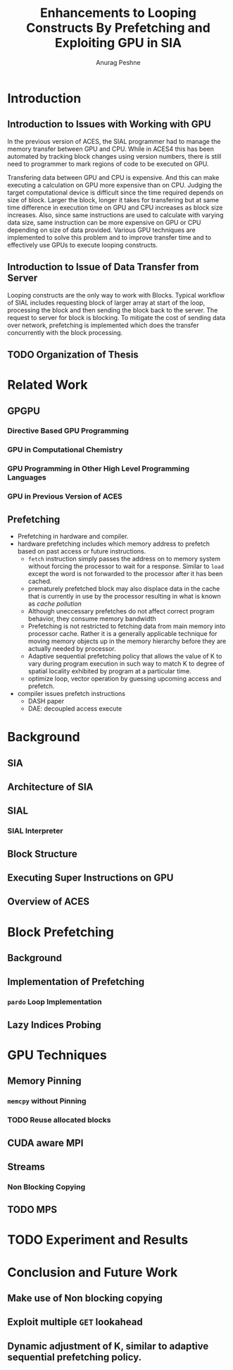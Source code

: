 #+TITLE: Enhancements to Looping Constructs By Prefetching and Exploiting GPU in SIA
#+AUTHOR: Anurag Peshne

* Introduction
** Introduction to Issues with Working with GPU
   In the previous version of ACES, the SIAL programmer had to manage the memory
   transfer between GPU and CPU. While in ACES4 this has been automated by tracking
   block changes using version numbers, there is still need to programmer to mark
   regions of code to be executed on GPU.

   Transfering data between GPU and CPU is expensive. And this can make executing a
   calculation on GPU more expensive than on CPU. Judging the target computational
   device is difficult since the time required depends on size of block. Larger
   the block, longer it takes for transfering but at same time difference in
   execution time on GPU and CPU increases as block size increases. Also, since
   same instructions are used to calculate with varying data size, same instruction
   can be more expensive on GPU or CPU depending on size of data provided.
   Various GPU techniques are implemented to solve this problem and to improve
   transfer time and to effectively use GPUs to execute looping constructs.
** Introduction to Issue of Data Transfer from Server
   Looping constructs are the only way to work with Blocks. Typical workflow of
   SIAL includes requesting block of larger array at start of the loop, processing
   the block and then sending the block back to the server. The request to server
   for block is blocking. To mitigate the cost of sending data over network, prefetching
   is implemented which does the transfer concurrently with the block processing.
** TODO Organization of Thesis
* Related Work
** GPGPU
*** Directive Based GPU Programming
*** GPU in Computational Chemistry
*** GPU Programming in Other High Level Programming Languages
*** GPU in Previous Version of ACES
** Prefetching
   - Prefetching in hardware and compiler.
   - hardware prefetching includes which memory address to prefetch based on past
     access or future instructions.
     - ~fetch~ instruction simply passes the address on to memory system without
       forcing the processor to wait for a response. Similar to ~load~ except the
       word is not forwarded to the processor after it has been cached.
     - prematurely prefetched block may also displace data in the cache that is
       currently in use by the processor resulting in what is known as
       /cache pollution/
     - Although uneccessary prefetches do not affect correct program behavior,
       they consume memory bandwidth
     - Prefetching is not restricted to fetching data from main memory into
       processor cache. Rather it is a generally applicable technique for moving
       memory objects up in the memory hierarchy before they are actually needed
       by processor.
     - Adaptive sequential prefetching policy that allows the value of K to vary
       during program execution in such way to match K to degree of spatial locality
       exhibited by program at a particular time.
     - optimize loop, vector operation by guessing upcoming access and prefetch.
   - compiler issues prefetch instructions
     - DASH paper
     - DAE: decoupled access execute
* Background
** SIA
** Architecture of SIA
** SIAL
*** SIAL Interpreter
** Block Structure
** Executing Super Instructions on GPU
** Overview of ACES
* Block Prefetching
** Background
** Implementation of Prefetching
*** ~pardo~ Loop Implementation
** Lazy Indices Probing
* GPU Techniques
** Memory Pinning
*** ~memcpy~ without Pinning
*** TODO Reuse allocated blocks
** CUDA aware MPI
** Streams
*** Non Blocking Copying
** TODO MPS
* TODO Experiment and Results
* Conclusion and Future Work
** Make use of Non blocking copying
** Exploit multiple ~GET~ lookahead
** Dynamic adjustment of K, similar to adaptive sequential prefetching policy.
